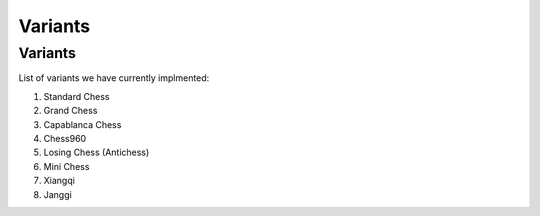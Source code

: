 **********************
Variants
**********************

Variants
========

List of variants we have currently implmented:

1. Standard Chess

2. Grand Chess

3. Capablanca Chess

4. Chess960

5. Losing Chess (Antichess)

6. Mini Chess

7. Xiangqi

8. Janggi